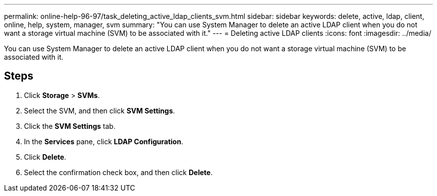 ---
permalink: online-help-96-97/task_deleting_active_ldap_clients_svm.html
sidebar: sidebar
keywords: delete, active, ldap, client, online, help, system, manager, svm
summary: "You can use System Manager to delete an active LDAP client when you do not want a storage virtual machine (SVM) to be associated with it."
---
= Deleting active LDAP clients
:icons: font
:imagesdir: ../media/

[.lead]
You can use System Manager to delete an active LDAP client when you do not want a storage virtual machine (SVM) to be associated with it.

== Steps

. Click *Storage* > *SVMs*.
. Select the SVM, and then click *SVM Settings*.
. Click the *SVM Settings* tab.
. In the *Services* pane, click *LDAP Configuration*.
. Click *Delete*.
. Select the confirmation check box, and then click *Delete*.
